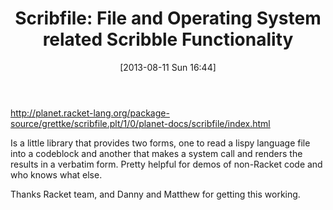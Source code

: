 #+POSTID: 6944
#+DATE: [2013-08-11 Sun 16:44]
#+OPTIONS: toc:nil num:nil todo:nil pri:nil tags:nil ^:nil TeX:nil
#+CATEGORY: Article
#+TAGS: Lisp, PLT, Programming Language, Racket, Scheme, Utility
#+TITLE: Scribfile: File and Operating System related Scribble Functionality

[[http://planet.racket-lang.org/package-source/grettke/scribfile.plt/1/0/planet-docs/scribfile/index.html]]

Is a little library that provides two forms, one to read a lispy language file into a codeblock and another that makes a system call and renders the results in a verbatim form. Pretty helpful for demos of non-Racket code and who knows what else.

Thanks Racket team, and Danny and Matthew for getting this working.



